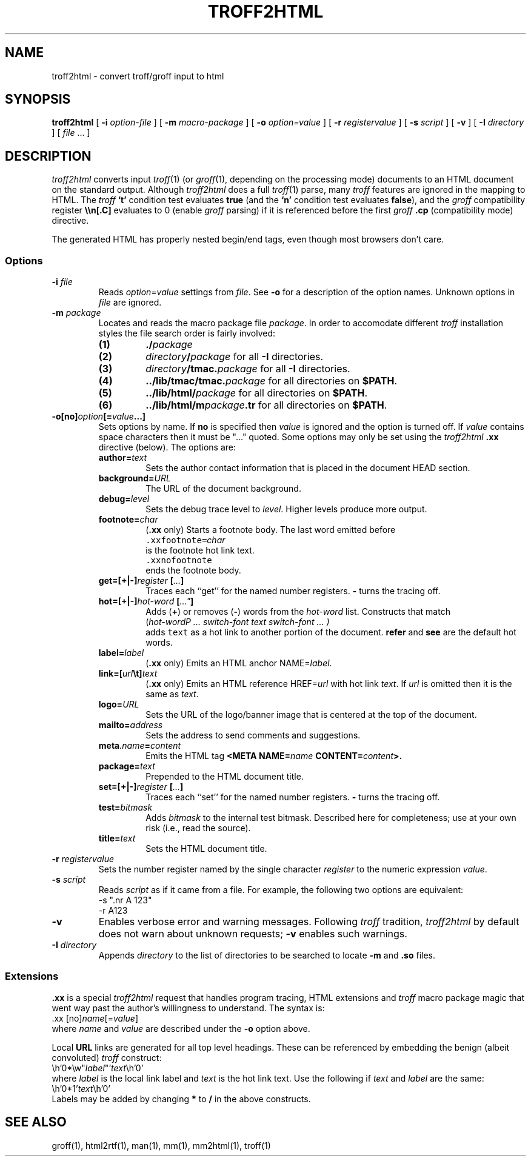 .de X		\" fixed width font
.nh
.ft 5
.it 1 }N
.if !\\$1 \&\\$1 \\$2 \\$3 \\$4 \\$5 \\$6
.HY
..
.de XR
.}S 5 1 \& "\\$1" "\\$2" "\\$3" "\\$4" "\\$5" "\\$6"
..
.de RX
.}S 1 5 \& "\\$1" "\\$2" "\\$3" "\\$4" "\\$5" "\\$6"
..
.de XI
.}S 5 2 \& "\\$1" "\\$2" "\\$3" "\\$4" "\\$5" "\\$6"
..
.de IX
.}S 2 5 \& "\\$1" "\\$2" "\\$3" "\\$4" "\\$5" "\\$6"
..
.de EX		\" start example
.ta 1i 2i 3i 4i 5i 6i
.PP
.RS 
.ft 5
.nf
..
.de EE		\" end example
.fi
.ft
.RE
.PP
..
.TH TROFF2HTML 1
.SH NAME \" @(#)troff2html.1 (AT&T Labs Research) 1998-04-01
troff2html \- convert troff/groff input to html
.SH SYNOPSIS
.B troff2html
[
.B \-i
.I option-file
] [
.B \-m
.I macro-package
] [
.B \-o
.I option=value
] [
.B \-r
.I "register\|value"
] [
.B \-s
.I script
] [
.B \-v
] [
.B \-I
.I directory
] [
.I file
\&.\|.\|.
]
.SH DESCRIPTION
.I troff2html
converts input
.IR troff (1)
(or
.IR groff (1),
depending on the processing mode)
documents to an HTML document on the standard output.
Although
.I troff2html
does a full
.IR troff (1)
parse, many
.I troff
features are ignored in the mapping to HTML.
The
.I troff
.B `t'
condition test evaluates
.B true
(and the
.B `n'
condition test evaluates
.BR false ),
and the
.I groff
compatibility register
.B \e\en[.C]
evaluates to 0 (enable
.I groff
parsing) if it is referenced before the first
.I groff
.B .cp
(compatibility mode) directive.
.P
The generated HTML has properly nested begin/end tags,
even though most browsers don't care.
.SS Options
.TP
.BI \-i " file"
Reads
.IR option = value
settings from
.IR file .
See
.B \-o
for a description of the option names.
Unknown options in
.I file
are ignored.
.TP
.BI \-m " package"
Locates and reads the macro package file
.IR package .
In order to accomodate different
.I troff
installation styles the file search order is fairly involved:
.RS
.TP
.B (1)
.BI .\|/ package
.TP
.B (2)
.IB directory / package
for all
.B \-I
directories.
.TP
.B (3)
.IB directory /tmac. package
for all
.B \-I
directories.
.TP
.B (4)
.BI .\|.\|/lib/tmac/tmac. package
for all directories on
.BR $PATH .
.TP
.B (5)
.BI .\|.\|/lib/html/ package
for all directories on
.BR $PATH .
.TP
.B (6)
.BI .\|.\|/lib/html/m package .tr
for all directories on
.BR $PATH .
.RE
.TP
.BI \-o[no] option [= value \|.\|.\|.]
Sets options by name.
If
.B no
is specified then
.I value
is ignored and the option is turned off.
If
.I value
contains space characters then it must be "\|.\|.\|.\|" quoted.
Some options may only be set using the
.I troff2html
.B .xx
directive (below).
The options are:
.RS
.TP
.BI author= text
Sets the author contact information that is
placed in the document HEAD section.
.TP
.BI background= URL
The URL of the document background.
.TP
.BI debug= level
Sets the debug trace level to
.IR level .
Higher levels produce more output.
.TP
.BI footnote= char
.RB ( .xx " only)"
Starts a footnote body.
The last word emitted before
.EX
\&\f5.xx\|footnote=\fP\fIchar\fP
.EE
is the footnote hot link text.
.EX
\&\f5.xx\|nofootnote\fP
.EE
ends the footnote body.
.TP
.BI get=[+|\-] register " [" .\|.\|. ]
Traces each ``get'' for the named number registers.
.B \-
turns the tracing off.
.TP
.BI hot=[+|\-] hot-word " [" .\|.\|." ]
Adds
.RB ( + )
or
removes
.RB ( \- )
words from the
.I hot-word
list.
Constructs that match
.EX
(\fIhot-word\P ... \fIswitch-font\fP text \fIswitch-font\fP ... )
.EE
adds \f5text\fP as a hot link to another portion of the document.
.B refer
and
.B see
are the default hot words.
.TP
.BI label= label
.RB ( .xx " only)"
Emits an HTML anchor
.RI NAME= label .
.TP
.BI link=[ url \et] text
.RB ( .xx " only)"
Emits an HTML reference
.RI HREF= url
with hot link
.IR text .
If
.I url
is omitted then it is the same as
.IR text .
.TP
.BI logo= URL
Sets the URL of the logo/banner image that is
centered at the top of the document.
.TP
.BI mailto= address
Sets the address to send comments and suggestions.
.TP
.BI meta .name = content
Emits the HTML tag
.BI "<META NAME=" name " CONTENT=" content >.
.TP
.BI package= text
Prepended to the HTML document title.
.TP
.BI set=[+|\-] register " [" .\|.\|. ]
Traces each ``set'' for the named number registers.
.B \-
turns the tracing off.
.TP
.BI test= bitmask
Adds
.I bitmask
to the internal test bitmask.
Described here for completeness; use at your own risk (i.e., read the source).
.TP
.BI title= text
Sets the HTML document title.
.RE
.TP
.BI \-r " register\|value"
Sets the number register named by the single character
.I register
to the numeric expression
.IR value .
.TP
.BI \-s " script"
Reads
.I script
as if it came from a file.
For example, the following two options are equivalent:
.EX
\-s ".nr A 123"
\-r A123
.EE
.TP
.B \-v
Enables verbose error and warning messages.
Following
.I troff
tradition,
.I troff2html
by default does not warn about unknown requests;
.B \-v
enables such warnings.
.TP
.BI \-I " directory"
Appends
.I directory
to the list of directories to be searched to locate
.B \-m
and
.B \.so
files.
.SS Extensions
.B .xx
is a special
.I troff2html
request
that handles program tracing, HTML extensions and
.I troff
macro package magic that went way past the author's willingness to understand.
The syntax is:
.EX
\&.xx [no]\fIname\fP[=\fIvalue\fP]
.EE
where
.I name
and
.I value
are described under the
.B \-o
option above.
.PP
Local
.B URL
links are generated for all top level headings.
These can be referenced by embedding the benign (albeit convoluted)
.I troff
construct:
.EX
\eh'0*\ew"\fIlabel\fP"'\fItext\fP\eh'0'
.EE
where
.I label
is the local link label and
.I text
is the hot link text.
Use the following if
.I text
and
.I label
are the same:
.EX
\eh'0*1'\fItext\fP\eh'0'
.EE
Labels may be added by changing
.B *
to
.B /
in the above constructs.
.SH "SEE ALSO"
groff(1), html2rtf(1), man(1), mm(1), mm2html(1), troff(1)
